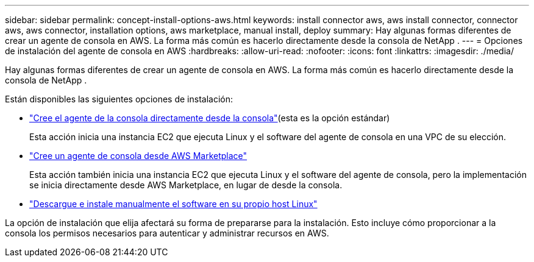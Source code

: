 ---
sidebar: sidebar 
permalink: concept-install-options-aws.html 
keywords: install connector aws, aws install connector, connector aws, aws connector, installation options, aws marketplace, manual install, deploy 
summary: Hay algunas formas diferentes de crear un agente de consola en AWS.  La forma más común es hacerlo directamente desde la consola de NetApp . 
---
= Opciones de instalación del agente de consola en AWS
:hardbreaks:
:allow-uri-read: 
:nofooter: 
:icons: font
:linkattrs: 
:imagesdir: ./media/


[role="lead"]
Hay algunas formas diferentes de crear un agente de consola en AWS.  La forma más común es hacerlo directamente desde la consola de NetApp .

Están disponibles las siguientes opciones de instalación:

* link:task-install-agent-aws-console.html["Cree el agente de la consola directamente desde la consola"](esta es la opción estándar)
+
Esta acción inicia una instancia EC2 que ejecuta Linux y el software del agente de consola en una VPC de su elección.

* link:task-install-agent-aws-marketplace.html["Cree un agente de consola desde AWS Marketplace"]
+
Esta acción también inicia una instancia EC2 que ejecuta Linux y el software del agente de consola, pero la implementación se inicia directamente desde AWS Marketplace, en lugar de desde la consola.

* link:task-install-agent-aws-manual.html["Descargue e instale manualmente el software en su propio host Linux"]


La opción de instalación que elija afectará su forma de prepararse para la instalación.  Esto incluye cómo proporcionar a la consola los permisos necesarios para autenticar y administrar recursos en AWS.
